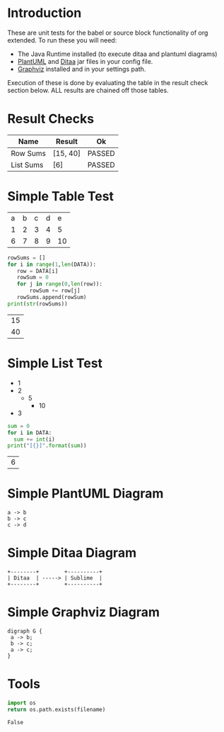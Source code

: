 * Introduction
  These are unit tests for the babel or source block functionality of org extended.
  To run these you will need:

  - The Java Runtime installed (to execute ditaa and plantuml diagrams)
  - [[https://plantuml.com/download][PlantUML]] and [[http://ditaa.sourceforge.net/][Ditaa]] jar files in your config file.
  - [[https://graphviz.org/][Graphviz]] installed and in your settings path.

  Execution of these is done by evaluating the table in the result check section below.
  ALL results are chained off those tables.


* Result Checks
  |    Name   |  Result  |   Ok   |
  |-----------+----------+--------|
  | Row Sums  | [15, 40] | PASSED |
  | List Sums | [6]      | PASSED |
  #+TBLFM:@2$3=passed(sbe('row-sums')[0] == 15 and sbe('row-sums')[1] == 40)::@3$3=passed(sbe('list-sums')[0] == 6)::@2$2=sbe('row-sums')::@3$2=sbe('list-sums')

* Simple Table Test

  #+NAME: table-data
  | a | b | c | d | e  |
  | 1 | 2 | 3 | 4 | 5  |
  | 6 | 7 | 8 | 9 | 10 |


  #+NAME: row-sums
  #+BEGIN_SRC python :results table :var DATA=table-data
   rowSums = []
   for i in range(1,len(DATA)):
      row = DATA[i]
      rowSum = 0
      for j in range(0,len(row)):
          rowSum += row[j]
      rowSums.append(rowSum)
   print(str(rowSums))
  #+END_SRC

  #+RESULTS:
  | 15 |
  | 40 |

* Simple List Test

    #+NAME: list-data
    - 1
    - 2
      - 5
        - 10
    - 3

    #+NAME: list-sums
    #+BEGIN_SRC python :results table :var DATA=list-data
      sum = 0
      for i in DATA:
        sum += int(i)
      print("[{}]".format(sum))
    #+END_SRC

  #+RESULTS:
  | 6 |


* Simple PlantUML Diagram

  #+BEGIN_SRC plantuml :file plantuml.png
    a -> b
    b -> c
    c -> d
  #+END_SRC

  #+RESULTS:
  [[file:plantuml.png]]

* Simple Ditaa Diagram

  #+BEGIN_SRC ditaa :file ditaa.png
    +--------+        +----------+
    | Ditaa  | -----> | Sublime  |
    +--------+        +----------+
  #+END_SRC

  #+RESULTS:
  [[file:ditaa.png]]

* Simple Graphviz Diagram

  #+BEGIN_SRC graphviz :file graphviz.png
   digraph G {
    a -> b;
    b -> c;
    a -> c;
   } 
  #+END_SRC

  #+RESULTS:
  [[file:graphviz.png]]

* Tools

  #+NAME: file-exists
  #+BEGIN_SRC python :var filename="filetotest" :results value
    import os 
    return os.path.exists(filename)
  #+END_SRC
  #+RESULTS:
  : False
